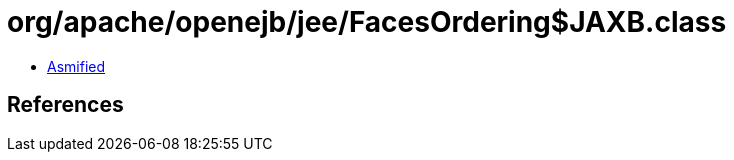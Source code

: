 = org/apache/openejb/jee/FacesOrdering$JAXB.class

 - link:FacesOrdering$JAXB-asmified.java[Asmified]

== References

